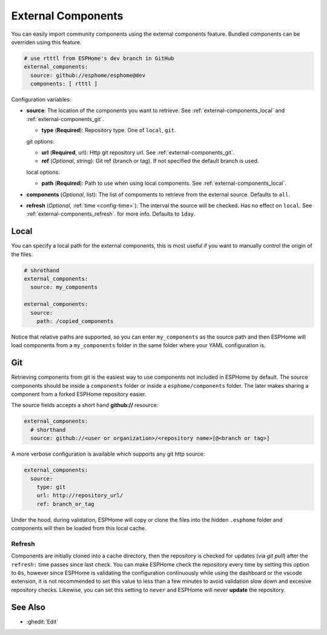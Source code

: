 External Components
===================

.. seo::
    :description: Instructions for setting up ESPHome External Components.
    :keywords: External, Custom, Components, ESPHome

You can easily import community components using the external components feature. Bundled components
can be overriden using this feature.

.. code-block:: yaml

  # use rtttl from ESPHome's dev branch in GitHub
  external_components:
    source: github://esphome/esphome@dev
    components: [ rtttl ]

Configuration variables:

- **source**: The location of the components you want to retrieve. See :ref:`external-components_local`
  and :ref:`external-components_git`.

  - **type** (**Required**): Repository type. One of ``local``, ``git``.

  git options:

  - **url** (**Required**, url): Http git repository url. See :ref:`external-components_git`.
  - **ref** (*Optional*, string): Git ref (branch or tag). If not specified the default branch is used.

  local options:

  - **path** (**Required**):  Path to use when using local components. See :ref:`external-components_local`.

- **components** (*Optional*, list): The list of compoments to retrieve from the external source.
  Defaults to ``all``.

- **refresh** (*Optional*, :ref:`time <config-time>`): The interval the source will be checked. Has no
  effect on ``local``. See :ref:`external-components_refresh`. for more info. Defaults to ``1day``.


.. _external-components_local:

Local
-----

You can specify a local path for the external components, this is most useful if you want to manually
control the origin of the files.

.. code-block:: yaml

  # shrothand
  external_components:
    source: my_components

  external_components:
    source:
      path: /copied_components

Notice that relative paths are supported, so you can enter ``my_components`` as the source path and then
ESPHome will load components from a ``my_components`` folder in the same folder where your YAML configuration
is.


.. _external-components_git:

Git
---

Retrieving components from git is the easiest way to use components not included in ESPHome by default.
The source components should be inside a ``components`` folder or inside a ``esphome/components``
folder. The later makes sharing a component from a forked ESPHome repository easier.

The source fields accepts a short hand **github://** resource:

.. code-block:: yaml

  external_components:
    # shorthand
    source: github://<user or organization>/<repository name>[@<branch or tag>]

A more verbose configuration is available which supports any git http source:

.. code-block:: yaml

  external_components:
    source:
      type: git
      url: http://repository_url/
      ref: branch_or_tag

.. _external-components_refresh:

Under the hood, during validation, ESPHome will copy or clone the files into the hidden ``.esphome``
folder and components will then be loaded from this local cache.

Refresh
*******

Components are initially cloned into a cache directory, then the repository is checked for updates
(via *git pull*) after the ``refresh:`` time passes since last check. You can make ESPHome check the
repository every time by setting this option to ``0s``, however since ESPHome is validating the
configuration continuously while using the dashboard or the vscode extension, it is not recommended
to set this value to less than a few minutes to avoid validation slow down and excesive repository checks.
Likewise, you can set this setting to ``never`` and ESPHome will never **update** the repository.

See Also
--------

- :ghedit:`Edit`
